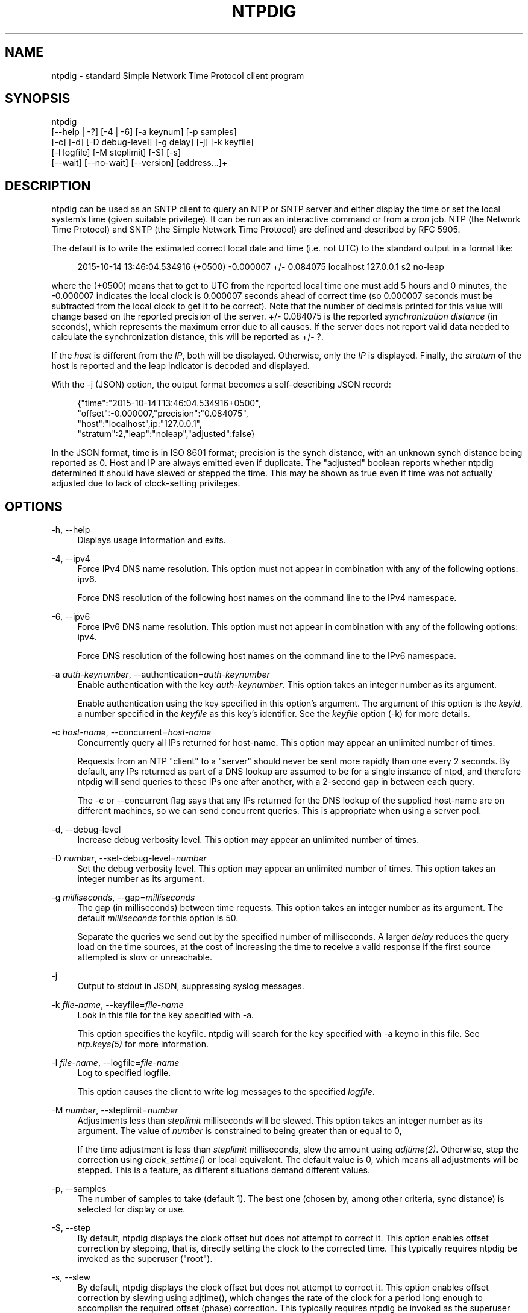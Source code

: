 '\" t
.\"     Title: ntpdig
.\"    Author: [see the "AUTHORS" section]
.\" Generator: DocBook XSL Stylesheets v1.78.1 <http://docbook.sf.net/>
.\"      Date: 01/14/2019
.\"    Manual: NTPsec
.\"    Source: NTPsec 1.1.3+
.\"  Language: English
.\"
.TH "NTPDIG" "1" "01/14/2019" "NTPsec 1\&.1\&.3+" "NTPsec"
.\" -----------------------------------------------------------------
.\" * Define some portability stuff
.\" -----------------------------------------------------------------
.\" ~~~~~~~~~~~~~~~~~~~~~~~~~~~~~~~~~~~~~~~~~~~~~~~~~~~~~~~~~~~~~~~~~
.\" http://bugs.debian.org/507673
.\" http://lists.gnu.org/archive/html/groff/2009-02/msg00013.html
.\" ~~~~~~~~~~~~~~~~~~~~~~~~~~~~~~~~~~~~~~~~~~~~~~~~~~~~~~~~~~~~~~~~~
.ie \n(.g .ds Aq \(aq
.el       .ds Aq '
.\" -----------------------------------------------------------------
.\" * set default formatting
.\" -----------------------------------------------------------------
.\" disable hyphenation
.nh
.\" disable justification (adjust text to left margin only)
.ad l
.\" -----------------------------------------------------------------
.\" * MAIN CONTENT STARTS HERE *
.\" -----------------------------------------------------------------
.SH "NAME"
ntpdig \- standard Simple Network Time Protocol client program
.SH "SYNOPSIS"
.sp
.nf
ntpdig
    [\-\-help | \-?] [\-4 | \-6] [\-a keynum] [\-p samples]
    [\-c] [\-d] [\-D debug\-level] [\-g delay] [\-j] [\-k keyfile]
    [\-l logfile] [\-M steplimit] [\-S] [\-s]
    [\-\-wait] [\-\-no\-wait] [\-\-version] [address\&...]+
.fi
.SH "DESCRIPTION"
.sp
ntpdig can be used as an SNTP client to query an NTP or SNTP server and either display the time or set the local system\(cqs time (given suitable privilege)\&. It can be run as an interactive command or from a \fIcron\fR job\&. NTP (the Network Time Protocol) and SNTP (the Simple Network Time Protocol) are defined and described by RFC 5905\&.
.sp
The default is to write the estimated correct local date and time (i\&.e\&. not UTC) to the standard output in a format like:
.sp
.if n \{\
.RS 4
.\}
.nf
2015\-10\-14 13:46:04\&.534916 (+0500) \-0\&.000007 +/\- 0\&.084075 localhost 127\&.0\&.0\&.1 s2 no\-leap
.fi
.if n \{\
.RE
.\}
.sp
where the (+0500) means that to get to UTC from the reported local time one must add 5 hours and 0 minutes, the \-0\&.000007 indicates the local clock is 0\&.000007 seconds ahead of correct time (so 0\&.000007 seconds must be subtracted from the local clock to get it to be correct)\&. Note that the number of decimals printed for this value will change based on the reported precision of the server\&. +/\- 0\&.084075 is the reported \fIsynchronization\fR \fIdistance\fR (in seconds), which represents the maximum error due to all causes\&. If the server does not report valid data needed to calculate the synchronization distance, this will be reported as +/\- ?\&.
.sp
If the \fIhost\fR is different from the \fIIP\fR, both will be displayed\&. Otherwise, only the \fIIP\fR is displayed\&. Finally, the \fIstratum\fR of the host is reported and the leap indicator is decoded and displayed\&.
.sp
With the \-j (JSON) option, the output format becomes a self\-describing JSON record:
.sp
.if n \{\
.RS 4
.\}
.nf
{"time":"2015\-10\-14T13:46:04\&.534916+0500",
         "offset":\-0\&.000007,"precision":"0\&.084075",
         "host":"localhost",ip:"127\&.0\&.0\&.1",
         "stratum":2,"leap":"noleap","adjusted":false}
.fi
.if n \{\
.RE
.\}
.sp
In the JSON format, time is in ISO 8601 format; precision is the synch distance, with an unknown synch distance being reported as 0\&. Host and IP are always emitted even if duplicate\&. The "adjusted" boolean reports whether ntpdig determined it should have slewed or stepped the time\&. This may be shown as true even if time was not actually adjusted due to lack of clock\-setting privileges\&.
.SH "OPTIONS"
.PP
\-h, \-\-help
.RS 4
Displays usage information and exits\&.
.RE
.PP
\-4, \-\-ipv4
.RS 4
Force IPv4 DNS name resolution\&. This option must not appear in combination with any of the following options: ipv6\&.
.sp
Force DNS resolution of the following host names on the command line to the IPv4 namespace\&.
.RE
.PP
\-6, \-\-ipv6
.RS 4
Force IPv6 DNS name resolution\&. This option must not appear in combination with any of the following options: ipv4\&.
.sp
Force DNS resolution of the following host names on the command line to the IPv6 namespace\&.
.RE
.PP
\-a \fIauth\-keynumber\fR, \-\-authentication=\fIauth\-keynumber\fR
.RS 4
Enable authentication with the key
\fIauth\-keynumber\fR\&. This option takes an integer number as its argument\&.

Enable authentication using the key specified in this option\(cqs argument\&. The argument of this option is the
\fIkeyid\fR, a number specified in the
\fIkeyfile\fR
as this key\(cqs identifier\&. See the
\fIkeyfile\fR
option (\-k) for more details\&.
.RE
.PP
\-c \fIhost\-name\fR, \-\-concurrent=\fIhost\-name\fR
.RS 4
Concurrently query all IPs returned for host\-name\&. This option may appear an unlimited number of times\&.
.sp
Requests from an NTP "client" to a "server" should never be sent more rapidly than one every 2 seconds\&. By default, any IPs returned as part of a DNS lookup are assumed to be for a single instance of ntpd, and therefore
ntpdig
will send queries to these IPs one after another, with a 2\-second gap in between each query\&.
.sp
The
\-c
or
\-\-concurrent
flag says that any IPs returned for the DNS lookup of the supplied host\-name are on different machines, so we can send concurrent queries\&. This is appropriate when using a server pool\&.
.RE
.PP
\-d, \-\-debug\-level
.RS 4
Increase debug verbosity level\&. This option may appear an unlimited number of times\&.
.RE
.PP
\-D \fInumber\fR, \-\-set\-debug\-level=\fInumber\fR
.RS 4
Set the debug verbosity level\&. This option may appear an unlimited number of times\&. This option takes an integer number as its argument\&.
.RE
.PP
\-g \fImilliseconds\fR, \-\-gap=\fImilliseconds\fR
.RS 4
The gap (in milliseconds) between time requests\&. This option takes an integer number as its argument\&. The default
\fImilliseconds\fR
for this option is 50\&.
.sp
Separate the queries we send out by the specified number of milliseconds\&. A larger
\fIdelay\fR
reduces the query load on the time sources, at the cost of increasing the time to receive a valid response if the first source attempted is slow or unreachable\&.
.RE
.PP
\-j
.RS 4
Output to stdout in JSON, suppressing syslog messages\&.
.RE
.PP
\-k \fIfile\-name\fR, \-\-keyfile=\fIfile\-name\fR
.RS 4
Look in this file for the key specified with
\-a\&.
.sp
This option specifies the keyfile\&.
ntpdig
will search for the key specified with
\-a
keyno in this file\&. See
\fIntp\&.keys(5)\fR
for more information\&.
.RE
.PP
\-l \fIfile\-name\fR, \-\-logfile=\fIfile\-name\fR
.RS 4
Log to specified logfile\&.
.sp
This option causes the client to write log messages to the specified
\fIlogfile\fR\&.
.RE
.PP
\-M \fInumber\fR, \-\-steplimit=\fInumber\fR
.RS 4
Adjustments less than
\fIsteplimit\fR
milliseconds will be slewed\&. This option takes an integer number as its argument\&. The value of
\fInumber\fR
is constrained to being greater than or equal to 0,
.sp
If the time adjustment is less than
\fIsteplimit\fR
milliseconds, slew the amount using
\fIadjtime(2)\fR\&. Otherwise, step the correction using
\fIclock_settime()\fR
or local equivalent\&. The default value is 0, which means all adjustments will be stepped\&. This is a feature, as different situations demand different values\&.
.RE
.PP
\-p, \-\-samples
.RS 4
The number of samples to take (default 1)\&. The best one (chosen by, among other criteria, sync distance) is selected for display or use\&.
.RE
.PP
\-S, \-\-step
.RS 4
By default,
ntpdig
displays the clock offset but does not attempt to correct it\&. This option enables offset correction by stepping, that is, directly setting the clock to the corrected time\&. This typically requires
ntpdig
be invoked as the superuser ("root")\&.
.RE
.PP
\-s, \-\-slew
.RS 4
By default,
ntpdig
displays the clock offset but does not attempt to correct it\&. This option enables offset correction by slewing using adjtime(), which changes the rate of the clock for a period long enough to accomplish the required offset (phase) correction\&. This typically requires
ntpdig
be invoked as the superuser ("root")\&.
.RE
.PP
\-t \fIseconds\fR, \-\-timeout=\fIseconds\fR
.RS 4
The number of seconds to wait for responses\&. This option takes an integer number as its argument\&. The default
\fIseconds\fR
for this option is: 5\&.
.sp
When waiting for a reply,
ntpdig
will wait the number of seconds specified before giving up\&. The default should be more than enough for a unicast response\&. If
ntpdig
is only waiting for a broadcast response a longer timeout is likely needed\&.
.RE
.PP
\-\-wait, \-\-no\-wait
.RS 4
Wait for pending replies (if not setting the time)\&. The
\fIno\-wait\fR
form will disable the option\&. This option is enabled by default\&.
.sp
If we are not setting the time, wait for all pending responses\&.
.RE
.PP
\-\-version
.RS 4
Output version of program and exit\&.
.RE
.SH "USAGE"
.PP
ntpdig ntpserver\&.somewhere
.RS 4
is the simplest use of this program and can be run as an unprivileged command to check the current time and error in the local clock\&.
.RE
.PP
ntpdig \-S \-s \-M 128 ntpserver\&.somewhere
.RS 4
With suitable privilege, run as a command or from a
\fIcron\fR(8) job,
ntpdig \-Ss \-M 128 ntpserver\&.somewhere
will request the time from the server, and if that server reports that it is synchronized then if the offset adjustment is less than 128 milliseconds the correction will be slewed, and if the correction is more than 128 milliseconds the correction will be stepped\&.
.RE
.PP
ntpdig \-S ntpserver\&.somewhere
.RS 4
With suitable privilege, run as a command or from a
\fIcron\fR(8) job,
ntpdig \-S ntpserver\&.somewhere
will set (step) the local clock from a synchronized specified server, like the
ntpdate
utility from older NTP implementations\&.
.RE
.SH "COMPATIBILITY"
.sp
Not all options of the NTP classic sntp(1) utility have been retained; don\(cqt expect \-b, \-K, \-o, \-r, \-w, or \-W to work\&. These have either been removed for security reasons or discarded as unnecessary in a modern environment\&.
.sp
This version does not log to syslog\&. Pipe standard output and standard error to logger(1) if you want this behavior\&.
.sp
The synchronization\-distance formula used in this version is slightly different from that found in sntp(1), tracking the newer formula used in ntpd(8)\&. Expect offset computations to match but synch\-distances not to\&.
.SH "EXIT STATUS"
.sp
One of the following exit values will be returned:
.PP
0 (EXIT_SUCCESS)
.RS 4
Successful program execution\&.
.RE
.PP
1 (EXIT_FAILURE)
.RS 4
The operation failed or the command syntax was not valid\&.
.RE
.SH "AUTHORS"
.sp
Johannes Maximilian Kuehn, Harlan Stenn, Dave Hart\&.
.SH "EXIT STATUS"
.sp
One of the following exit values will be returned:
.PP
0 (EXIT_SUCCESS)
.RS 4
Successful program execution\&.
.RE
.PP
1 (EXIT_FAILURE)
.RS 4
The operation failed or the command syntax was not valid\&.
.RE
